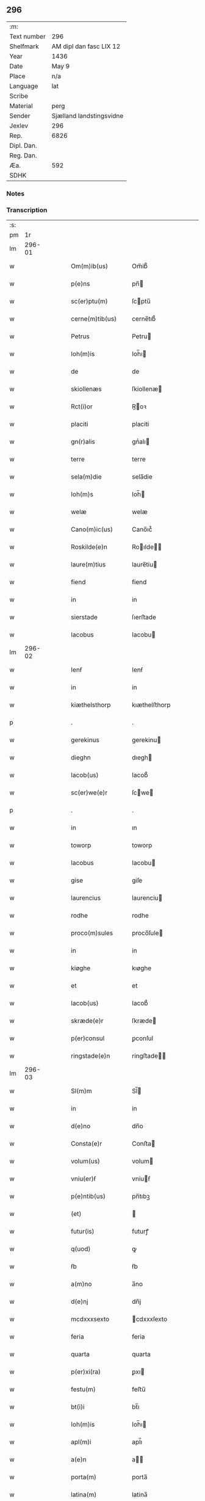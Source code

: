 ** 296
| :m:         |                          |
| Text number | 296                      |
| Shelfmark   | AM dipl dan fasc LIX 12  |
| Year        | 1436                     |
| Date        | May 9                    |
| Place       | n/a                      |
| Language    | lat                      |
| Scribe      |                          |
| Material    | perg                     |
| Sender      | Sjælland landstingsvidne |
| Jexlev      | 296                      |
| Rep.        | 6826                     |
| Dipl. Dan.  |                          |
| Reg. Dan.   |                          |
| Æa.         | 592                      |
| SDHK        |                          |

*** Notes


*** Transcription
| :s: |        |   |   |   |   |                     |              |   |   |   |                                            |     |   |   |   |               |
| pm  |     1r |   |   |   |   |                     |              |   |   |   |                                            |     |   |   |   |               |
| lm  | 296-01 |   |   |   |   |                     |              |   |   |   |                                            |     |   |   |   |               |
| w   |        |   |   |   |   | Om(m)ib(us)         | Om̅ib᷒         |   |   |   |                                            | lat |   |   |   |        296-01 |
| w   |        |   |   |   |   | p(e)ns              | pn̅          |   |   |   |                                            | lat |   |   |   |        296-01 |
| w   |        |   |   |   |   | sc(er)ptu(m)        | ſcptu̅       |   |   |   |                                            | lat |   |   |   |        296-01 |
| w   |        |   |   |   |   | cerne(m)tib(us)     | cerne̅tıb᷒     |   |   |   |                                            | lat |   |   |   |        296-01 |
| w   |        |   |   |   |   | Petrus              | Petru       |   |   |   |                                            | lat |   |   |   |        296-01 |
| w   |        |   |   |   |   | Ioh(m)is            | Ioh̅ı        |   |   |   |                                            | lat |   |   |   |        296-01 |
| w   |        |   |   |   |   | de                  | de           |   |   |   |                                            | lat |   |   |   |        296-01 |
| w   |        |   |   |   |   | skiollenæs          | ſkiollenæ   |   |   |   |                                            | lat |   |   |   |        296-01 |
| w   |        |   |   |   |   | Rct(i)or            | R̅oꝛ         |   |   |   |                                            | lat |   |   |   |        296-01 |
| w   |        |   |   |   |   | placiti             | placiti      |   |   |   |                                            | lat |   |   |   |        296-01 |
| w   |        |   |   |   |   | gn(r)alis           | gnᷣalı       |   |   |   |                                            | lat |   |   |   |        296-01 |
| w   |        |   |   |   |   | terre               | terre        |   |   |   |                                            | lat |   |   |   |        296-01 |
| w   |        |   |   |   |   | sela(m)die          | sela̅die      |   |   |   |                                            | lat |   |   |   |        296-01 |
| w   |        |   |   |   |   | Ioh(m)s             | Ioh̅         |   |   |   |                                            | lat |   |   |   |        296-01 |
| w   |        |   |   |   |   | welæ                | welæ         |   |   |   |                                            | lat |   |   |   |        296-01 |
| w   |        |   |   |   |   | Cano(m)ic(us)       | Cano̅ıc᷒       |   |   |   |                                            | lat |   |   |   |        296-01 |
| w   |        |   |   |   |   | Roskilde(e)n        | Roılde̅     |   |   |   |                                            | lat |   |   |   |        296-01 |
| w   |        |   |   |   |   | laure(m)tius        | laure̅tiu    |   |   |   |                                            | lat |   |   |   |        296-01 |
| w   |        |   |   |   |   | fiend               | fiend        |   |   |   |                                            | lat |   |   |   |        296-01 |
| w   |        |   |   |   |   | in                  | in           |   |   |   |                                            | lat |   |   |   |        296-01 |
| w   |        |   |   |   |   | sierstade           | ſıerﬅade     |   |   |   |                                            | lat |   |   |   |        296-01 |
| w   |        |   |   |   |   | Iacobus             | Iacobu      |   |   |   |                                            | lat |   |   |   |        296-01 |
| lm  | 296-02 |   |   |   |   |                     |              |   |   |   |                                            |     |   |   |   |               |
| w   |        |   |   |   |   | Ienẜ                | Ienẜ         |   |   |   |                                            | lat |   |   |   |        296-02 |
| w   |        |   |   |   |   | in                  | in           |   |   |   |                                            | lat |   |   |   |        296-02 |
| w   |        |   |   |   |   | kiæthelsthorp       | kıæthelﬅhorp |   |   |   |                                            | lat |   |   |   |        296-02 |
| p   |        |   |   |   |   | .                   | .            |   |   |   |                                            | lat |   |   |   |        296-02 |
| w   |        |   |   |   |   | gerekinus           | gerekinu    |   |   |   |                                            | lat |   |   |   |        296-02 |
| w   |        |   |   |   |   | dieghn              | dıegh       |   |   |   |                                            | lat |   |   |   |        296-02 |
| w   |        |   |   |   |   | Iacob(us)           | Iacob᷒        |   |   |   |                                            | lat |   |   |   |        296-02 |
| w   |        |   |   |   |   | sc(er)we(e)r        | ſcwe       |   |   |   |                                            | lat |   |   |   |        296-02 |
| p   |        |   |   |   |   | .                   | .            |   |   |   |                                            | lat |   |   |   |        296-02 |
| w   |        |   |   |   |   | in                  | ın           |   |   |   |                                            | lat |   |   |   |        296-02 |
| w   |        |   |   |   |   | toworp              | toworp       |   |   |   |                                            | lat |   |   |   |        296-02 |
| w   |        |   |   |   |   | Iacobus             | Iacobu      |   |   |   |                                            | lat |   |   |   |        296-02 |
| w   |        |   |   |   |   | gise                | giſe         |   |   |   |                                            | lat |   |   |   |        296-02 |
| w   |        |   |   |   |   | laurencius          | laurenciu   |   |   |   |                                            | lat |   |   |   |        296-02 |
| w   |        |   |   |   |   | rodhe               | rodhe        |   |   |   |                                            | lat |   |   |   |        296-02 |
| w   |        |   |   |   |   | proco(m)sules       | proco̅ſule   |   |   |   |                                            | lat |   |   |   |        296-02 |
| w   |        |   |   |   |   | in                  | in           |   |   |   |                                            | lat |   |   |   |        296-02 |
| w   |        |   |   |   |   | kiøghe              | kıøghe       |   |   |   |                                            | lat |   |   |   |        296-02 |
| w   |        |   |   |   |   | et                  | et           |   |   |   |                                            | lat |   |   |   |        296-02 |
| w   |        |   |   |   |   | Iacob(us)           | Iacob᷒        |   |   |   |                                            | lat |   |   |   |        296-02 |
| w   |        |   |   |   |   | skræde(e)r          | ſkræde      |   |   |   |                                            | lat |   |   |   |        296-02 |
| w   |        |   |   |   |   | p(er)consul         | ꝑconſul      |   |   |   |                                            | lat |   |   |   |        296-02 |
| w   |        |   |   |   |   | ringstade(e)n       | ringﬅade̅    |   |   |   |                                            | lat |   |   |   |        296-02 |
| lm  | 296-03 |   |   |   |   |                     |              |   |   |   |                                            |     |   |   |   |               |
| w   |        |   |   |   |   | Sl(m)m              | Sl̅          |   |   |   |                                            | lat |   |   |   |        296-03 |
| w   |        |   |   |   |   | in                  | in           |   |   |   |                                            | lat |   |   |   |        296-03 |
| w   |        |   |   |   |   | d(e)no              | dn̅o          |   |   |   |                                            | lat |   |   |   |        296-03 |
| w   |        |   |   |   |   | Consta(e)r          | Conﬅa       |   |   |   |                                            | lat |   |   |   |        296-03 |
| w   |        |   |   |   |   | volum(us)           | volum       |   |   |   |                                            | lat |   |   |   |        296-03 |
| w   |        |   |   |   |   | vniu(er)ẜ           | vniuẜ       |   |   |   |                                            | lat |   |   |   |        296-03 |
| w   |        |   |   |   |   | p(e)ntib(us)        | pn̅tıbꝫ       |   |   |   |                                            | lat |   |   |   |        296-03 |
| w   |        |   |   |   |   | (et)                |             |   |   |   |                                            | lat |   |   |   |        296-03 |
| w   |        |   |   |   |   | futur(is)           | futurꝭ       |   |   |   |                                            | lat |   |   |   |        296-03 |
| w   |        |   |   |   |   | q(uod)              | ꝙ            |   |   |   |                                            | lat |   |   |   |        296-03 |
| w   |        |   |   |   |   | ẜb                  | ẜb           |   |   |   |                                            | lat |   |   |   |        296-03 |
| w   |        |   |   |   |   | a(m)no              | a̅no          |   |   |   |                                            | lat |   |   |   |        296-03 |
| w   |        |   |   |   |   | d(e)nj              | dn̅j          |   |   |   |                                            | lat |   |   |   |        296-03 |
| w   |        |   |   |   |   | mcdxxxsexto         | cdxxxſexto  |   |   |   |                                            | lat |   |   |   |        296-03 |
| w   |        |   |   |   |   | feria               | feria        |   |   |   |                                            | lat |   |   |   |        296-03 |
| w   |        |   |   |   |   | quarta              | quarta       |   |   |   |                                            | lat |   |   |   |        296-03 |
| w   |        |   |   |   |   | p(er)xi(ra)         | ꝑxı         |   |   |   |                                            | lat |   |   |   |        296-03 |
| w   |        |   |   |   |   | festu(m)            | feﬅu̅         |   |   |   |                                            | lat |   |   |   |        296-03 |
| w   |        |   |   |   |   | bt(i)i              | bt̅ı          |   |   |   |                                            | lat |   |   |   |        296-03 |
| w   |        |   |   |   |   | Ioh(m)is            | Ioh̅ı        |   |   |   |                                            | lat |   |   |   |        296-03 |
| w   |        |   |   |   |   | apl(m)i             | apl̅ı         |   |   |   |                                            | lat |   |   |   |        296-03 |
| w   |        |   |   |   |   | a(e)n               | a̅           |   |   |   |                                            | lat |   |   |   |        296-03 |
| w   |        |   |   |   |   | porta(m)            | porta̅        |   |   |   |                                            | lat |   |   |   |        296-03 |
| w   |        |   |   |   |   | latina(m)           | latina̅       |   |   |   |                                            | lat |   |   |   |        296-03 |
| lm  | 296-04 |   |   |   |   |                     |              |   |   |   |                                            |     |   |   |   |               |
| w   |        |   |   |   |   | cora(m)             | cora̅         |   |   |   |                                            | lat |   |   |   |        296-04 |
| w   |        |   |   |   |   | nob(m)              | nob̅          |   |   |   |                                            | lat |   |   |   |        296-04 |
| w   |        |   |   |   |   | (et)                |             |   |   |   |                                            | lat |   |   |   |        296-04 |
| w   |        |   |   |   |   | aliis               | alíí        |   |   |   |                                            | lat |   |   |   |        296-04 |
| w   |        |   |   |   |   | q(ra)mpl(m)ib(us)   | qᷓmpl̅ıbꝫ      |   |   |   |                                            | lat |   |   |   |        296-04 |
| w   |        |   |   |   |   | fidedignis          | fıdedígnı   |   |   |   |                                            | lat |   |   |   |        296-04 |
| w   |        |   |   |   |   | spal(m)r            | ſpal̅r        |   |   |   |                                            | lat |   |   |   |        296-04 |
| w   |        |   |   |   |   | p(er)p              | ꝑp           |   |   |   |                                            | lat |   |   |   |        296-04 |
| w   |        |   |   |   |   | hoc                 | hoc          |   |   |   |                                            | lat |   |   |   |        296-04 |
| w   |        |   |   |   |   | co(m)stitut(us)     | co̅ﬅitut     |   |   |   |                                            | lat |   |   |   |        296-04 |
| w   |        |   |   |   |   | discret(us)         | dıſcret᷒      |   |   |   |                                            | lat |   |   |   |        296-04 |
| w   |        |   |   |   |   | vir                 | vır          |   |   |   |                                            | lat |   |   |   |        296-04 |
| w   |        |   |   |   |   | Petr(us)            | Petr᷒         |   |   |   |                                            | lat |   |   |   |        296-04 |
| w   |        |   |   |   |   | nicolai             | nicolai      |   |   |   |                                            | lat |   |   |   |        296-04 |
| w   |        |   |   |   |   | p(ro)uisor          | ꝓuiſoꝛ       |   |   |   |                                            | lat |   |   |   |        296-04 |
| w   |        |   |   |   |   | monasterij          | monaﬅerij    |   |   |   |                                            | lat |   |   |   |        296-04 |
| w   |        |   |   |   |   | sc(i)e              | ſc̅e          |   |   |   |                                            | lat |   |   |   |        296-04 |
| w   |        |   |   |   |   | clare               | clare        |   |   |   |                                            | lat |   |   |   |        296-04 |
| w   |        |   |   |   |   | Rosꝃ                | Roſꝃ         |   |   |   |                                            | lat |   |   |   |        296-04 |
| w   |        |   |   |   |   | in                  | in           |   |   |   |                                            | lat |   |   |   |        296-04 |
| w   |        |   |   |   |   | placito             | placıto      |   |   |   |                                            | lat |   |   |   |        296-04 |
| w   |        |   |   |   |   | gn(r)ali            | gnᷣali        |   |   |   |                                            | lat |   |   |   |        296-04 |
| w   |        |   |   |   |   | ter(e)r             | ter         |   |   |   |                                            | lat |   |   |   |        296-04 |
| lm  | 296-05 |   |   |   |   |                     |              |   |   |   |                                            |     |   |   |   |               |
| w   |        |   |   |   |   | selandie            | ſelandíe     |   |   |   |                                            | lat |   |   |   |        296-05 |
| w   |        |   |   |   |   | Ringstad(e)         | Ríngﬅa      |   |   |   |                                            | lat |   |   |   |        296-05 |
| p   |        |   |   |   |   | /                   | /            |   |   |   |                                            | lat |   |   |   |        296-05 |
| w   |        |   |   |   |   | quasd(e)            | quaſ        |   |   |   |                                            | lat |   |   |   |        296-05 |
| w   |        |   |   |   |   | apertus             | apertu      |   |   |   |                                            | lat |   |   |   |        296-05 |
| w   |        |   |   |   |   | lr(m)as             | lr̅a         |   |   |   |                                            | lat |   |   |   |        296-05 |
| w   |        |   |   |   |   | cu(m)               | cu̅           |   |   |   |                                            | lat |   |   |   |        296-05 |
| w   |        |   |   |   |   | saluis              | ſaluí       |   |   |   |                                            | lat |   |   |   |        296-05 |
| w   |        |   |   |   |   | sigill(m)           | ſıgıll̅       |   |   |   |                                            | lat |   |   |   |        296-05 |
| w   |        |   |   |   |   | no(m)               | no̅           |   |   |   |                                            | lat |   |   |   |        296-05 |
| w   |        |   |   |   |   | rasas               | raſa        |   |   |   |                                            | lat |   |   |   |        296-05 |
| w   |        |   |   |   |   | no(m)               | no̅           |   |   |   |                                            | lat |   |   |   |        296-05 |
| w   |        |   |   |   |   | abolitas            | abolıta     |   |   |   |                                            | lat |   |   |   |        296-05 |
| w   |        |   |   |   |   | n(c)                | nͨ            |   |   |   |                                            | lat |   |   |   |        296-05 |
| w   |        |   |   |   |   | i(n)                | ı̅            |   |   |   |                                            | lat |   |   |   |        296-05 |
| w   |        |   |   |   |   | aliq(ra)            | alıq        |   |   |   |                                            | lat |   |   |   |        296-05 |
| w   |        |   |   |   |   | sui                 | ſui          |   |   |   |                                            | lat |   |   |   |        296-05 |
| w   |        |   |   |   |   | p(er)te             | ꝑte          |   |   |   |                                            | lat |   |   |   |        296-05 |
| w   |        |   |   |   |   | viciatas            | viciata     |   |   |   |                                            | lat |   |   |   |        296-05 |
| p   |        |   |   |   |   | /                   | /            |   |   |   |                                            | lat |   |   |   |        296-05 |
| w   |        |   |   |   |   | s(et)               | ſꝫ           |   |   |   |                                            | lat |   |   |   |        296-05 |
| w   |        |   |   |   |   | omni                | omni         |   |   |   |                                            | lat |   |   |   |        296-05 |
| w   |        |   |   |   |   | suspic(i)oe         | ſuſpic̅oe     |   |   |   |                                            | lat |   |   |   |        296-05 |
| w   |        |   |   |   |   | care(m)tes          | care̅te      |   |   |   |                                            | lat |   |   |   |        296-05 |
| w   |        |   |   |   |   | jn                  | ȷn           |   |   |   |                                            | lat |   |   |   |        296-05 |
| w   |        |   |   |   |   | mediu(m)            | mediu̅        |   |   |   |                                            | lat |   |   |   |        296-05 |
| lm  | 296-06 |   |   |   |   |                     |              |   |   |   |                                            |     |   |   |   |               |
| w   |        |   |   |   |   | p(ro)dux(t)         | ꝓduxͭ         |   |   |   |                                            | lat |   |   |   |        296-06 |
| w   |        |   |   |   |   | (et)                |             |   |   |   |                                            | lat |   |   |   |        296-06 |
| w   |        |   |   |   |   | t(ra)nsumi          | tnſumí      |   |   |   |                                            | lat |   |   |   |        296-06 |
| w   |        |   |   |   |   | peciit              | peciit       |   |   |   |                                            | lat |   |   |   |        296-06 |
| w   |        |   |   |   |   | quas                | qua         |   |   |   |                                            | lat |   |   |   |        296-06 |
| w   |        |   |   |   |   | e                  | e           |   |   |   |                                            | lat |   |   |   |        296-06 |
| w   |        |   |   |   |   | pub(c)(e)           | pubͨͤ          |   |   |   |                                            | lat |   |   |   |        296-06 |
| w   |        |   |   |   |   | legi                | legi         |   |   |   |                                            | lat |   |   |   |        296-06 |
| w   |        |   |   |   |   | fecit               | fecit        |   |   |   |                                            | lat |   |   |   |        296-06 |
| w   |        |   |   |   |   | Quar(m)             | Quarͫ         |   |   |   |                                            | lat |   |   |   |        296-06 |
| w   |        |   |   |   |   | lr(m)ar(um)         | lr̅aꝝ         |   |   |   |                                            | lat |   |   |   |        296-06 |
| w   |        |   |   |   |   | tenor               | tenoꝛ        |   |   |   |                                            | lat |   |   |   |        296-06 |
| w   |        |   |   |   |   | sequit(r)           | sequitᷣ       |   |   |   |                                            | lat |   |   |   |        296-06 |
| w   |        |   |   |   |   | de                  | de           |   |   |   |                                            | lat |   |   |   |        296-06 |
| w   |        |   |   |   |   | v(er)bo             | v͛bo          |   |   |   |                                            | lat |   |   |   |        296-06 |
| w   |        |   |   |   |   | ad                  | ad           |   |   |   |                                            | lat |   |   |   |        296-06 |
| w   |        |   |   |   |   | v(er)bu(m)          | vbu̅         |   |   |   |                                            | lat |   |   |   |        296-06 |
| w   |        |   |   |   |   | (et)                | ⁊            |   |   |   |                                            | lat |   |   |   |        296-06 |
| w   |        |   |   |   |   | e(m)                | e̅            |   |   |   |                                            | lat |   |   |   |        296-06 |
| w   |        |   |   |   |   | tal(m)              | tal̅          |   |   |   |                                            | lat |   |   |   |        296-06 |
| w   |        |   |   |   |   | Om(m)ib(us)         | Om̅ibꝫ        |   |   |   |                                            | lat |   |   |   |        296-06 |
| w   |        |   |   |   |   | p(e)ns              | pn̅          |   |   |   |                                            | lat |   |   |   |        296-06 |
| w   |        |   |   |   |   | sc(er)pt(m)         | ſcptͫ        |   |   |   |                                            | lat |   |   |   |        296-06 |
| w   |        |   |   |   |   | cerne(m)tib(us)     | cerne̅tibꝫ    |   |   |   |                                            | lat |   |   |   |        296-06 |
| w   |        |   |   |   |   | Andreas             | Andrea      |   |   |   |                                            | lat |   |   |   |        296-06 |
| w   |        |   |   |   |   | pet(er)ẜ            | petẜ        |   |   |   |                                            | lat |   |   |   |        296-06 |
| lm  | 296-07 |   |   |   |   |                     |              |   |   |   |                                            |     |   |   |   |               |
| w   |        |   |   |   |   | de                  | de           |   |   |   |                                            | lat |   |   |   |        296-07 |
| w   |        |   |   |   |   | swanæholm           | ſwanæhol    |   |   |   |                                            | lat |   |   |   |        296-07 |
| w   |        |   |   |   |   | (et)                | ⁊            |   |   |   |                                            | lat |   |   |   |        296-07 |
| w   |        |   |   |   |   | Elizab(us)          | Elizabꝫ      |   |   |   |                                            | lat |   |   |   |        296-07 |
| w   |        |   |   |   |   | filia               | fılıa        |   |   |   |                                            | lat |   |   |   |        296-07 |
| w   |        |   |   |   |   | nicholai            | nícholaí     |   |   |   |                                            | lat |   |   |   |        296-07 |
| w   |        |   |   |   |   | knutẜ               | knutẜ        |   |   |   |                                            | lat |   |   |   |        296-07 |
| w   |        |   |   |   |   | (con)sors           | ꝯſor        |   |   |   |                                            | lat |   |   |   |        296-07 |
| w   |        |   |   |   |   | dc(i)i              | dc̅i          |   |   |   |                                            | lat |   |   |   |        296-07 |
| w   |        |   |   |   |   | andree              | andree       |   |   |   |                                            | lat |   |   |   |        296-07 |
| w   |        |   |   |   |   | pet(er)ẜ            | petẜ        |   |   |   |                                            | lat |   |   |   |        296-07 |
| w   |        |   |   |   |   | Sl(m)m(m)           | Sl̅̅          |   |   |   |                                            | lat |   |   |   |        296-07 |
| w   |        |   |   |   |   | in                  | ın           |   |   |   |                                            | lat |   |   |   |        296-07 |
| w   |        |   |   |   |   | d(e)no              | dn̅o          |   |   |   |                                            | lat |   |   |   |        296-07 |
| w   |        |   |   |   |   | sempiterna(m)       | ſempıterna̅   |   |   |   |                                            | lat |   |   |   |        296-07 |
| w   |        |   |   |   |   | Noueri(n)t          | Noueri̅t      |   |   |   |                                            | lat |   |   |   |        296-07 |
| w   |        |   |   |   |   | vniu(er)si          | vniuſí      |   |   |   |                                            | lat |   |   |   |        296-07 |
| w   |        |   |   |   |   | nos                 | no          |   |   |   |                                            | lat |   |   |   |        296-07 |
| w   |        |   |   |   |   | (et)                | ⁊            |   |   |   |                                            | lat |   |   |   |        296-07 |
| w   |        |   |   |   |   | heredes             | herede      |   |   |   |                                            | lat |   |   |   |        296-07 |
| w   |        |   |   |   |   | n(ost)ros           | nr̅o         |   |   |   |                                            | lat |   |   |   |        296-07 |
| w   |        |   |   |   |   | recognosce(e)r      | recognoſce  |   |   |   |                                            | lat |   |   |   |        296-07 |
| lm  | 296-08 |   |   |   |   |                     |              |   |   |   |                                            |     |   |   |   |               |
| w   |        |   |   |   |   | q(uod)              | ꝙ            |   |   |   |                                            | lat |   |   |   |        296-08 |
| w   |        |   |   |   |   | d(e)na              | dn̅a          |   |   |   |                                            | lat |   |   |   |        296-08 |
| w   |        |   |   |   |   | Elena               | Elena        |   |   |   |                                            | lat |   |   |   |        296-08 |
| w   |        |   |   |   |   | nielsdot(er)        | nielſdot    |   |   |   |                                            | lat |   |   |   |        296-08 |
| w   |        |   |   |   |   | relicta             | relıa       |   |   |   |                                            | lat |   |   |   |        296-08 |
| w   |        |   |   |   |   | d(e)nj              | dn̅j          |   |   |   |                                            | lat |   |   |   |        296-08 |
| w   |        |   |   |   |   | b(e)ndc(i)i         | bn̅dc̅ı        |   |   |   |                                            | lat |   |   |   |        296-08 |
| w   |        |   |   |   |   | byug                | byug         |   |   |   |                                            | lat |   |   |   |        296-08 |
| w   |        |   |   |   |   | milit(is)           | militꝭ       |   |   |   |                                            | lat |   |   |   |        296-08 |
| w   |        |   |   |   |   | se                  | ſe           |   |   |   |                                            | lat |   |   |   |        296-08 |
| w   |        |   |   |   |   | claustro            | clauﬅro      |   |   |   |                                            | lat |   |   |   |        296-08 |
| w   |        |   |   |   |   | sc(i)e              | ſc̅e          |   |   |   |                                            | lat |   |   |   |        296-08 |
| w   |        |   |   |   |   | clare               | clare        |   |   |   |                                            | lat |   |   |   |        296-08 |
| w   |        |   |   |   |   | Rosꝃ                | Roſꝃ         |   |   |   |                                            | lat |   |   |   |        296-08 |
| w   |        |   |   |   |   | cu(m)               | cu̅           |   |   |   |                                            | lat |   |   |   |        296-08 |
| w   |        |   |   |   |   | om(m)i              | om̅i          |   |   |   |                                            | lat |   |   |   |        296-08 |
| w   |        |   |   |   |   | iu(e)r              | iu          |   |   |   |                                            | lat |   |   |   |        296-08 |
| w   |        |   |   |   |   | q(uod)              | ꝙ            |   |   |   |                                            | lat |   |   |   |        296-08 |
| w   |        |   |   |   |   | nos                 | no          |   |   |   |                                            | lat |   |   |   |        296-08 |
| w   |        |   |   |   |   | (et)                |             |   |   |   |                                            | lat |   |   |   |        296-08 |
| w   |        |   |   |   |   | heredes             | herede      |   |   |   |                                            | lat |   |   |   |        296-08 |
| w   |        |   |   |   |   | nr(m)j              | nr̅ȷ          |   |   |   |                                            | lat |   |   |   |        296-08 |
| w   |        |   |   |   |   | habem(us)           | habem       |   |   |   |                                            | lat |   |   |   |        296-08 |
| w   |        |   |   |   |   | (et)                | ⁊            |   |   |   |                                            | lat |   |   |   |        296-08 |
| w   |        |   |   |   |   | inposter(um)        | inpoﬅeꝝ      |   |   |   |                                            | lat |   |   |   |        296-08 |
| w   |        |   |   |   |   | he(m)re             | he̅re         |   |   |   |                                            | lat |   |   |   |        296-08 |
| lm  | 296-09 |   |   |   |   |                     |              |   |   |   |                                            |     |   |   |   |               |
| w   |        |   |   |   |   | possim(us)          | poím       |   |   |   |                                            | lat |   |   |   |        296-09 |
| w   |        |   |   |   |   | in                  | in           |   |   |   |                                            | lat |   |   |   |        296-09 |
| w   |        |   |   |   |   | bonis               | boni        |   |   |   |                                            | lat |   |   |   |        296-09 |
| w   |        |   |   |   |   | inf(ra)sc(er)pt(is) | infſcptꝭ   |   |   |   |                                            | lat |   |   |   |        296-09 |
| w   |        |   |   |   |   | ut                  | ut           |   |   |   |                                            | lat |   |   |   |        296-09 |
| w   |        |   |   |   |   | sequit(r)           | ſequıtᷣ       |   |   |   |                                            | lat |   |   |   |        296-09 |
| w   |        |   |   |   |   | ex                  | ex           |   |   |   |                                            | lat |   |   |   |        296-09 |
| w   |        |   |   |   |   | consilio            | conſılıo     |   |   |   |                                            | lat |   |   |   |        296-09 |
| w   |        |   |   |   |   | p(er)entu(m)        | ꝑentu̅        |   |   |   |                                            | lat |   |   |   |        296-09 |
| w   |        |   |   |   |   | (et)                |             |   |   |   |                                            | lat |   |   |   |        296-09 |
| w   |        |   |   |   |   | amicor(um)          | amicoꝝ       |   |   |   |                                            | lat |   |   |   |        296-09 |
| w   |        |   |   |   |   | suor(um)            | ſuoꝝ         |   |   |   |                                            | lat |   |   |   |        296-09 |
| w   |        |   |   |   |   | (et)                |             |   |   |   |                                            | lat |   |   |   |        296-09 |
| w   |        |   |   |   |   | spa(m)lit(er)       | ſpa̅lıt      |   |   |   |                                            | lat |   |   |   |        296-09 |
| w   |        |   |   |   |   | nr(m)m              | nr̅          |   |   |   |                                            | lat |   |   |   |        296-09 |
| w   |        |   |   |   |   | co(m)me(m)dau(t)    | co̅me̅dauͭ      |   |   |   |                                            | lat |   |   |   |        296-09 |
| w   |        |   |   |   |   | P(er)(o)            | Pͦ           |   |   |   |                                            | lat |   |   |   |        296-09 |
| w   |        |   |   |   |   | q(uod)              | ꝙ            |   |   |   |                                            | lat |   |   |   |        296-09 |
| w   |        |   |   |   |   | ip(m)a              | ıp̅a          |   |   |   |                                            | lat |   |   |   |        296-09 |
| w   |        |   |   |   |   | d(e)na              | dn̅a          |   |   |   |                                            | lat |   |   |   |        296-09 |
| w   |        |   |   |   |   | Elena               | Elena        |   |   |   |                                            | lat |   |   |   |        296-09 |
| w   |        |   |   |   |   | Claust(o)           | Clauﬅͦ        |   |   |   |                                            | lat |   |   |   |        296-09 |
| w   |        |   |   |   |   | sc(i)e              | ſc̅e          |   |   |   |                                            | lat |   |   |   |        296-09 |
| w   |        |   |   |   |   | clare               | clare        |   |   |   |                                            | lat |   |   |   |        296-09 |
| w   |        |   |   |   |   | Rosꝃ                | Roſꝃ         |   |   |   |                                            | lat |   |   |   |        296-09 |
| lm  | 296-10 |   |   |   |   |                     |              |   |   |   |                                            |     |   |   |   |               |
| w   |        |   |   |   |   | om(m)ia             | om̅ıa         |   |   |   |                                            | lat |   |   |   |        296-10 |
| w   |        |   |   |   |   | bo(ra)              | bo          |   |   |   |                                            | lat |   |   |   |        296-10 |
| w   |        |   |   |   |   | q(m)                | q̅            |   |   |   |                                            | lat |   |   |   |        296-10 |
| w   |        |   |   |   |   | d(omi)n(u)s         | dn̅          |   |   |   |                                            | lat |   |   |   |        296-10 |
| w   |        |   |   |   |   | b(e)ndc(i)s         | bn̅dc̅        |   |   |   |                                            | lat |   |   |   |        296-10 |
| w   |        |   |   |   |   | byug                | byug         |   |   |   |                                            | lat |   |   |   |        296-10 |
| w   |        |   |   |   |   | cu(m)               | cu̅           |   |   |   |                                            | lat |   |   |   |        296-10 |
| w   |        |   |   |   |   | ip(m)a              | ıp̅a          |   |   |   |                                            | lat |   |   |   |        296-10 |
| w   |        |   |   |   |   | d(e)na              | dn̅a          |   |   |   |                                            | lat |   |   |   |        296-10 |
| w   |        |   |   |   |   | Elena               | Elena        |   |   |   |                                            | lat |   |   |   |        296-10 |
| w   |        |   |   |   |   | post                | poﬅ          |   |   |   |                                            | lat |   |   |   |        296-10 |
| w   |        |   |   |   |   | morte(m)            | morte̅        |   |   |   |                                            | lat |   |   |   |        296-10 |
| w   |        |   |   |   |   | pr(m)(is)           | pr̅ꝭ          |   |   |   |                                            | lat |   |   |   |        296-10 |
| w   |        |   |   |   |   | sui                 | ſui          |   |   |   |                                            | lat |   |   |   |        296-10 |
| w   |        |   |   |   |   | Nicholai            | Nıcholai     |   |   |   |                                            | lat |   |   |   |        296-10 |
| w   |        |   |   |   |   | erikẜ               | erikẜ        |   |   |   |                                            | lat |   |   |   |        296-10 |
| w   |        |   |   |   |   | (et)                | ⁊            |   |   |   |                                            | lat |   |   |   |        296-10 |
| w   |        |   |   |   |   | fr(m)(is)           | fr̅ꝭ          |   |   |   |                                            | lat |   |   |   |        296-10 |
| w   |        |   |   |   |   | sui                 | ſui          |   |   |   |                                            | lat |   |   |   |        296-10 |
| w   |        |   |   |   |   | Erici               | Erici        |   |   |   |                                            | lat |   |   |   |        296-10 |
| w   |        |   |   |   |   | nicliẜ              | niclıẜ       |   |   |   |                                            | lat |   |   |   |        296-10 |
| w   |        |   |   |   |   | pie                 | pie          |   |   |   |                                            | lat |   |   |   |        296-10 |
| w   |        |   |   |   |   | me(m)orie           | me̅orie       |   |   |   |                                            | lat |   |   |   |        296-10 |
| w   |        |   |   |   |   | habuit              | habuit       |   |   |   |                                            | lat |   |   |   |        296-10 |
| w   |        |   |   |   |   | (et)                |             |   |   |   |                                            | lat |   |   |   |        296-10 |
| w   |        |   |   |   |   | he(er)ditau(t)      | heditauͭ     |   |   |   |                                            | lat |   |   |   |        296-10 |
| w   |        |   |   |   |   | i(n)                | ı̅            |   |   |   |                                            | lat |   |   |   |        296-10 |
| w   |        |   |   |   |   | strøby              | ﬅrøby        |   |   |   |                                            | lat |   |   |   |        296-10 |
| lm  | 296-11 |   |   |   |   |                     |              |   |   |   |                                            |     |   |   |   |               |
| w   |        |   |   |   |   | i(n)                | ı̅            |   |   |   |                                            | lat |   |   |   |        296-11 |
| w   |        |   |   |   |   | stene(m)shr(um)     | ﬅene̅ſhꝝ      |   |   |   |                                            | lat |   |   |   |        296-11 |
| w   |        |   |   |   |   | sita                | ſita         |   |   |   |                                            | lat |   |   |   |        296-11 |
| w   |        |   |   |   |   | cu(m)               | cu̅           |   |   |   |                                            | lat |   |   |   |        296-11 |
| w   |        |   |   |   |   | om(m)ib(us)         | om̅ıbꝫ        |   |   |   |                                            | lat |   |   |   |        296-11 |
| w   |        |   |   |   |   | suis                | ſui         |   |   |   |                                            | lat |   |   |   |        296-11 |
| w   |        |   |   |   |   | p(er)tine(m)ciis    | ꝑtıne̅cii    |   |   |   |                                            | lat |   |   |   |        296-11 |
| p   |        |   |   |   |   | .                   | .            |   |   |   |                                            | lat |   |   |   |        296-11 |
| w   |        |   |   |   |   | nll(m)is            | nll̅ı        |   |   |   |                                            | lat |   |   |   |        296-11 |
| w   |        |   |   |   |   | except(is)          | exceptꝭ      |   |   |   |                                            | lat |   |   |   |        296-11 |
| p   |        |   |   |   |   | .                   | .            |   |   |   |                                            | lat |   |   |   |        296-11 |
| w   |        |   |   |   |   | dat                 | dat          |   |   |   |                                            | lat |   |   |   |        296-11 |
| w   |        |   |   |   |   | (et)                |             |   |   |   |                                            | lat |   |   |   |        296-11 |
| w   |        |   |   |   |   | scotat              | ſcotat       |   |   |   |                                            | lat |   |   |   |        296-11 |
| w   |        |   |   |   |   | i(n)                | ı̅            |   |   |   |                                            | lat |   |   |   |        296-11 |
| w   |        |   |   |   |   | p(er)petuu(m)       | ꝑpetuu̅       |   |   |   |                                            | lat |   |   |   |        296-11 |
| w   |        |   |   |   |   | posside(m)da        | poıde̅da     |   |   |   |                                            | lat |   |   |   |        296-11 |
| w   |        |   |   |   |   | Ita                 | Ita          |   |   |   |                                            | lat |   |   |   |        296-11 |
| w   |        |   |   |   |   | q(uod)              | ꝙ            |   |   |   |                                            | lat |   |   |   |        296-11 |
| w   |        |   |   |   |   | ip(m)a              | ıp̅a          |   |   |   |                                            | lat |   |   |   |        296-11 |
| w   |        |   |   |   |   | d(e)na              | dn̅a          |   |   |   |                                            | lat |   |   |   |        296-11 |
| w   |        |   |   |   |   | Elena               | Elena        |   |   |   |                                            | lat |   |   |   |        296-11 |
| w   |        |   |   |   |   | (et)                |             |   |   |   |                                            | lat |   |   |   |        296-11 |
| w   |        |   |   |   |   | claustr(m)          | clauﬅrͫ       |   |   |   |                                            | lat |   |   |   |        296-11 |
| w   |        |   |   |   |   | p(m)dc(i)m          | p̅dc̅         |   |   |   |                                            | lat |   |   |   |        296-11 |
| w   |        |   |   |   |   | ip(m)is             | ıp̅ı         |   |   |   |                                            | lat |   |   |   |        296-11 |
| w   |        |   |   |   |   | bois                | boi         |   |   |   |                                            | lat |   |   |   |        296-11 |
| w   |        |   |   |   |   | ta(m)               | ta̅           |   |   |   |                                            | lat |   |   |   |        296-11 |
| w   |        |   |   |   |   | i(n)                | ı̅            |   |   |   |                                            | lat |   |   |   |        296-11 |
| w   |        |   |   |   |   | i(n)                | ı̅            |   |   |   |                                            | lat |   |   |   |        296-11 |
| w   |        |   |   |   |   | vita                | vıta         |   |   |   |                                            | lat |   |   |   |        296-11 |
| lm  | 296-12 |   |   |   |   |                     |              |   |   |   |                                            |     |   |   |   |               |
| w   |        |   |   |   |   | ip(m)ius            | ıp̅ıu        |   |   |   |                                            | lat |   |   |   |        296-12 |
| w   |        |   |   |   |   | d(e)ne              | dn̅e          |   |   |   |                                            | lat |   |   |   |        296-12 |
| w   |        |   |   |   |   | Elene               | Elene        |   |   |   |                                            | lat |   |   |   |        296-12 |
| w   |        |   |   |   |   | q(uod)(ra)          | ꝙ           |   |   |   |                                            | lat |   |   |   |        296-12 |
| w   |        |   |   |   |   | post                | poﬅ          |   |   |   |                                            | lat |   |   |   |        296-12 |
| w   |        |   |   |   |   | morte(m)            | morte̅        |   |   |   |                                            | lat |   |   |   |        296-12 |
| w   |        |   |   |   |   | ip(m)ius            | ip̅iu        |   |   |   |                                            | lat |   |   |   |        296-12 |
| w   |        |   |   |   |   | libe(e)r            | lıbe        |   |   |   |                                            | lat |   |   |   |        296-12 |
| w   |        |   |   |   |   | vta(m)t(r)          | vta̅tᷣ         |   |   |   |                                            | lat |   |   |   |        296-12 |
| w   |        |   |   |   |   | (et)                |             |   |   |   |                                            | lat |   |   |   |        296-12 |
| w   |        |   |   |   |   | ad                  | ad           |   |   |   |                                            | lat |   |   |   |        296-12 |
| w   |        |   |   |   |   | vsu(m)              | vſu̅          |   |   |   |                                            | lat |   |   |   |        296-12 |
| w   |        |   |   |   |   | suu(m)              | ſuu̅          |   |   |   |                                            | lat |   |   |   |        296-12 |
| w   |        |   |   |   |   | ordinabu(m)t        | oꝛdínabu̅t    |   |   |   |                                            | lat |   |   |   |        296-12 |
| w   |        |   |   |   |   | absq(ue)            | abſqꝫ        |   |   |   |                                            | lat |   |   |   |        296-12 |
| w   |        |   |   |   |   | reclamac(i)oe       | reclamac̅oe   |   |   |   |                                            | lat |   |   |   |        296-12 |
| w   |        |   |   |   |   | n(ost)ror(um)       | nr̅oꝝ         |   |   |   |                                            | lat |   |   |   |        296-12 |
| w   |        |   |   |   |   | heredu(m)           | heredu̅       |   |   |   |                                            | lat |   |   |   |        296-12 |
| w   |        |   |   |   |   | aliquor(um)         | alıquoꝝ      |   |   |   |                                            | lat |   |   |   |        296-12 |
| w   |        |   |   |   |   | I                  | I           |   |   |   |                                            | lat |   |   |   |        296-12 |
| p   |        |   |   |   |   | .                   | .            |   |   |   |                                            | lat |   |   |   |        296-12 |
| w   |        |   |   |   |   | ip(m)a              | ıp̅a          |   |   |   |                                            | lat |   |   |   |        296-12 |
| w   |        |   |   |   |   | d(e)na              | dn̅a          |   |   |   |                                            | lat |   |   |   |        296-12 |
| w   |        |   |   |   |   | Elena               | Elena        |   |   |   |                                            | lat |   |   |   |        296-12 |
| w   |        |   |   |   |   | p(m)dc(i)a          | p̅dc̅a         |   |   |   |                                            | lat |   |   |   |        296-12 |
| p   |        |   |   |   |   | .                   | .            |   |   |   |                                            | lat |   |   |   |        296-12 |
| w   |        |   |   |   |   | .                   | .            |   |   |   |                                            | lat |   |   |   |        296-12 |
| p   |        |   |   |   |   | .                   | .            |   |   |   |                                            | lat |   |   |   |        296-12 |
| lm  | 296-13 |   |   |   |   |                     |              |   |   |   |                                            |     |   |   |   |               |
| w   |        |   |   |   |   | bona                | bona         |   |   |   |                                            | lat |   |   |   |        296-13 |
| w   |        |   |   |   |   | i(n)                | ı̅            |   |   |   |                                            | lat |   |   |   |        296-13 |
| w   |        |   |   |   |   | bawelsæ             | bawelſæ      |   |   |   |                                            | lat |   |   |   |        296-13 |
| p   |        |   |   |   |   | .                   | .            |   |   |   |                                            | lat |   |   |   |        296-13 |
| w   |        |   |   |   |   | bo(ra)              | bo          |   |   |   |                                            | lat |   |   |   |        296-13 |
| p   |        |   |   |   |   | .                   | .            |   |   |   |                                            | lat |   |   |   |        296-13 |
| w   |        |   |   |   |   | i(n)                | ı̅            |   |   |   |                                            | lat |   |   |   |        296-13 |
| w   |        |   |   |   |   | stixnes             | ﬅıxne       |   |   |   |                                            | lat |   |   |   |        296-13 |
| p   |        |   |   |   |   | .                   | .            |   |   |   |                                            | lat |   |   |   |        296-13 |
| w   |        |   |   |   |   | vna(m)              | vna̅          |   |   |   |                                            | lat |   |   |   |        296-13 |
| w   |        |   |   |   |   | curia(m)            | curıa̅        |   |   |   |                                            | lat |   |   |   |        296-13 |
| w   |        |   |   |   |   | i(n)                | ı̅            |   |   |   |                                            | lat |   |   |   |        296-13 |
| w   |        |   |   |   |   | hyllinge            | hyllinge     |   |   |   |                                            | lat |   |   |   |        296-13 |
| w   |        |   |   |   |   | vna(m)              | vna̅          |   |   |   |                                            | lat |   |   |   |        296-13 |
| w   |        |   |   |   |   | curia(m)            | curıa̅        |   |   |   |                                            | lat |   |   |   |        296-13 |
| w   |        |   |   |   |   | i(n)                | ı̅            |   |   |   |                                            | lat |   |   |   |        296-13 |
| w   |        |   |   |   |   | reghorp             | reghorp      |   |   |   |                                            | lat |   |   |   |        296-13 |
| w   |        |   |   |   |   | vna(m)              | vna̅          |   |   |   |                                            | lat |   |   |   |        296-13 |
| w   |        |   |   |   |   | curia(m)            | curıa̅        |   |   |   |                                            | lat |   |   |   |        296-13 |
| w   |        |   |   |   |   | i(n)                | ı̅            |   |   |   |                                            | lat |   |   |   |        296-13 |
| w   |        |   |   |   |   | helløge             | helløge      |   |   |   |                                            | lat |   |   |   |        296-13 |
| w   |        |   |   |   |   | maglæ               | maglæ        |   |   |   |                                            | lat |   |   |   |        296-13 |
| w   |        |   |   |   |   | ad                  | ad           |   |   |   |                                            | lat |   |   |   |        296-13 |
| w   |        |   |   |   |   | dies                | die         |   |   |   |                                            | lat |   |   |   |        296-13 |
| w   |        |   |   |   |   | suos                | ſuo         |   |   |   |                                            | lat |   |   |   |        296-13 |
| w   |        |   |   |   |   | cu(m)               | cu̅           |   |   |   |                                            | lat |   |   |   |        296-13 |
| w   |        |   |   |   |   | om(m)ib(us)         | om̅ibꝫ        |   |   |   |                                            | lat |   |   |   |        296-13 |
| w   |        |   |   |   |   | obue(m)c(i)oib(us)  | obue̅c̅oibꝫ    |   |   |   |                                            | lat |   |   |   |        296-13 |
| w   |        |   |   |   |   | (et)                | ⁊            |   |   |   |                                            | lat |   |   |   |        296-13 |
| w   |        |   |   |   |   | reddi-¦tib(us)      | reddi-¦tibꝫ  |   |   |   |                                            | lat |   |   |   | 296-13—296-14 |
| w   |        |   |   |   |   | (et)                |             |   |   |   |                                            | lat |   |   |   |        296-14 |
| w   |        |   |   |   |   | eor(um)             | eoꝝ          |   |   |   |                                            | lat |   |   |   |        296-14 |
| w   |        |   |   |   |   | bonor(um)           | bonoꝝ        |   |   |   |                                            | lat |   |   |   |        296-14 |
| w   |        |   |   |   |   | p(er)tine(m)ciis    | ꝑtine̅cii    |   |   |   |                                            | lat |   |   |   |        296-14 |
| w   |        |   |   |   |   | ad                  | ad           |   |   |   |                                            | lat |   |   |   |        296-14 |
| w   |        |   |   |   |   | vsu(m)              | vſu̅          |   |   |   |                                            | lat |   |   |   |        296-14 |
| w   |        |   |   |   |   | suu(m)              | ſuu̅          |   |   |   |                                            | lat |   |   |   |        296-14 |
| w   |        |   |   |   |   | (et)                |             |   |   |   |                                            | lat |   |   |   |        296-14 |
| w   |        |   |   |   |   | claust(er)          | clauﬅ       |   |   |   |                                            | lat |   |   |   |        296-14 |
| w   |        |   |   |   |   | p(m)dc(i)j          | p̅dc̅ȷ         |   |   |   |                                            | lat |   |   |   |        296-14 |
| w   |        |   |   |   |   | sc(i)e              | ſc̅e          |   |   |   |                                            | lat |   |   |   |        296-14 |
| w   |        |   |   |   |   | cla(e)r             | cla         |   |   |   |                                            | lat |   |   |   |        296-14 |
| w   |        |   |   |   |   | quiete              | quiete       |   |   |   |                                            | lat |   |   |   |        296-14 |
| w   |        |   |   |   |   | he(m)at             | he̅at         |   |   |   |                                            | lat |   |   |   |        296-14 |
| w   |        |   |   |   |   | (et)                | ⁊            |   |   |   |                                            | lat |   |   |   |        296-14 |
| w   |        |   |   |   |   | libe(e)r            | lıbe        |   |   |   |                                            | lat |   |   |   |        296-14 |
| w   |        |   |   |   |   | ordinau(t)          | ordinauͭ      |   |   |   |                                            | lat |   |   |   |        296-14 |
| w   |        |   |   |   |   | Et                  | Et           |   |   |   |                                            | lat |   |   |   |        296-14 |
| w   |        |   |   |   |   | q(e)n               | q̅           |   |   |   |                                            | lat |   |   |   |        296-14 |
| w   |        |   |   |   |   | ip(m)a              | ıp̅a          |   |   |   |                                            | lat |   |   |   |        296-14 |
| w   |        |   |   |   |   | d(e)na              | dn̅a          |   |   |   |                                            | lat |   |   |   |        296-14 |
| w   |        |   |   |   |   | Elena               | Elena        |   |   |   |                                            | lat |   |   |   |        296-14 |
| w   |        |   |   |   |   | mo(er)t(r)          | motᷣ         |   |   |   |                                            | lat |   |   |   |        296-14 |
| p   |        |   |   |   |   | .                   | .            |   |   |   |                                            | lat |   |   |   |        296-14 |
| w   |        |   |   |   |   | extu(m)c            | extu̅c        |   |   |   |                                            | lat |   |   |   |        296-14 |
| w   |        |   |   |   |   | deb(us)             | debꝫ         |   |   |   |                                            | lat |   |   |   |        296-14 |
| w   |        |   |   |   |   | claustr(m)          | clauﬅrͫ       |   |   |   |                                            | lat |   |   |   |        296-14 |
| lm  | 296-15 |   |   |   |   |                     |              |   |   |   |                                            |     |   |   |   |               |
| w   |        |   |   |   |   | p(m)dc(i)m          | p̅dc̅         |   |   |   |                                            | lat |   |   |   |        296-15 |
| w   |        |   |   |   |   | ip(m)a              | ıp̅a          |   |   |   |                                            | lat |   |   |   |        296-15 |
| w   |        |   |   |   |   | bo(ra)              | bo          |   |   |   |                                            | lat |   |   |   |        296-15 |
| p   |        |   |   |   |   | .                   | .            |   |   |   |                                            | lat |   |   |   |        296-15 |
| w   |        |   |   |   |   | titl(m)o            | tıtl̅o        |   |   |   |                                            | lat |   |   |   |        296-15 |
| w   |        |   |   |   |   | pigne(e)r           | pigne       |   |   |   |                                            | lat |   |   |   |        296-15 |
| w   |        |   |   |   |   | p(ro)               | ꝓ            |   |   |   |                                            | lat |   |   |   |        296-15 |
| w   |        |   |   |   |   | ce(m)t(m)           | ce̅tͫ          |   |   |   |                                            | lat |   |   |   |        296-15 |
| w   |        |   |   |   |   | mar                | mar         |   |   |   |                                            | lat |   |   |   |        296-15 |
| p   |        |   |   |   |   | .                   | .            |   |   |   |                                            | lat |   |   |   |        296-15 |
| w   |        |   |   |   |   | ar                 | ar          |   |   |   |                                            | lat |   |   |   |        296-15 |
| w   |        |   |   |   |   | i(n)                | ı̅            |   |   |   |                                            | lat |   |   |   |        296-15 |
| w   |        |   |   |   |   | d(e)n               | d̅           |   |   |   |                                            | lat |   |   |   |        296-15 |
| w   |        |   |   |   |   | arge(m)teis         | arge̅tei     |   |   |   |                                            | lat |   |   |   |        296-15 |
| w   |        |   |   |   |   | bonis               | boni        |   |   |   |                                            | lat |   |   |   |        296-15 |
| w   |        |   |   |   |   | (et)                |             |   |   |   |                                            | lat |   |   |   |        296-15 |
| w   |        |   |   |   |   | datiuis             | datiui      |   |   |   |                                            | lat |   |   |   |        296-15 |
| w   |        |   |   |   |   | he(m)(e)r           | he̅          |   |   |   |                                            | lat |   |   |   |        296-15 |
| w   |        |   |   |   |   | (et)                |             |   |   |   |                                            | lat |   |   |   |        296-15 |
| w   |        |   |   |   |   | retine(er)          | retine      |   |   |   |                                            | lat |   |   |   |        296-15 |
| w   |        |   |   |   |   | don(c)              | donͨ          |   |   |   |                                            | lat |   |   |   |        296-15 |
| w   |        |   |   |   |   | legal(e)r           | legal       |   |   |   |                                            | lat |   |   |   |        296-15 |
| w   |        |   |   |   |   | p(ro)               | ꝓ            |   |   |   |                                            | lat |   |   |   |        296-15 |
| w   |        |   |   |   |   | Ce(m)t(m)           | Ce̅tͫ          |   |   |   |                                            | lat |   |   |   |        296-15 |
| p   |        |   |   |   |   | .                   | .            |   |   |   |                                            | lat |   |   |   |        296-15 |
| w   |        |   |   |   |   | mar                | mar         |   |   |   |                                            | lat |   |   |   |        296-15 |
| p   |        |   |   |   |   | .                   | .            |   |   |   |                                            | lat |   |   |   |        296-15 |
| w   |        |   |   |   |   | ar                 | ar          |   |   |   |                                            | lat |   |   |   |        296-15 |
| w   |        |   |   |   |   | p(er)               | ꝑ            |   |   |   |                                            | lat |   |   |   |        296-15 |
| w   |        |   |   |   |   | nos                 | no          |   |   |   |                                            | lat |   |   |   |        296-15 |
| w   |        |   |   |   |   | u(e)l               | ul̅           |   |   |   |                                            | lat |   |   |   |        296-15 |
| w   |        |   |   |   |   | he(er)des           | hede       |   |   |   |                                            | lat |   |   |   |        296-15 |
| lm  | 296-16 |   |   |   |   |                     |              |   |   |   |                                            |     |   |   |   |               |
| w   |        |   |   |   |   | n(ost)ros           | nr̅o         |   |   |   |                                            | lat |   |   |   |        296-16 |
| w   |        |   |   |   |   | p(ro)ut             | ꝓut          |   |   |   |                                            | lat |   |   |   |        296-16 |
| w   |        |   |   |   |   | sc(er)pt(m)         | ſc͛ptͫ         |   |   |   |                                            | lat |   |   |   |        296-16 |
| p   |        |   |   |   |   | .                   | .            |   |   |   |                                            | lat |   |   |   |        296-16 |
| w   |        |   |   |   |   | e(m)                | e̅            |   |   |   |                                            | lat |   |   |   |        296-16 |
| w   |        |   |   |   |   | redima(m)t(r)       | redima̅tᷣ      |   |   |   |                                            | lat |   |   |   |        296-16 |
| p   |        |   |   |   |   | .                   | .            |   |   |   |                                            | lat |   |   |   |        296-16 |
| w   |        |   |   |   |   | (et)                |             |   |   |   |                                            | lat |   |   |   |        296-16 |
| w   |        |   |   |   |   | quidq(uod)(er)      | quidꝙ͛        |   |   |   |                                            | lat |   |   |   |        296-16 |
| w   |        |   |   |   |   | p(er)               | ꝑ            |   |   |   |                                            | lat |   |   |   |        296-16 |
| w   |        |   |   |   |   | ip(m)am             | ıp̅a         |   |   |   |                                            | lat |   |   |   |        296-16 |
| w   |        |   |   |   |   | dc(i)am             | dc̅a         |   |   |   |                                            | lat |   |   |   |        296-16 |
| w   |        |   |   |   |   | d(e)nam             | dn̅a         |   |   |   |                                            | lat |   |   |   |        296-16 |
| w   |        |   |   |   |   | Elena(m)            | Elena̅        |   |   |   |                                            | lat |   |   |   |        296-16 |
| w   |        |   |   |   |   | u(e)l               | ul̅           |   |   |   |                                            | lat |   |   |   |        296-16 |
| w   |        |   |   |   |   | Claustr(m)          | Clauﬅrͫ       |   |   |   |                                            | lat |   |   |   |        296-16 |
| w   |        |   |   |   |   | de                  | de           |   |   |   |                                            | lat |   |   |   |        296-16 |
| w   |        |   |   |   |   | dc(i)is             | dc̅ı         |   |   |   |                                            | lat |   |   |   |        296-16 |
| w   |        |   |   |   |   | bo(m)is             | bo̅ı         |   |   |   |                                            | lat |   |   |   |        296-16 |
| w   |        |   |   |   |   | ẜbleuat(r)          | ẜbleuatᷣ      |   |   |   |                                            | lat |   |   |   |        296-16 |
| p   |        |   |   |   |   | .                   | .            |   |   |   |                                            | lat |   |   |   |        296-16 |
| w   |        |   |   |   |   | i(n)                | ı̅            |   |   |   |                                            | lat |   |   |   |        296-16 |
| w   |        |   |   |   |   | debit(m)            | debıtͫ        |   |   |   |                                            | lat |   |   |   |        296-16 |
| w   |        |   |   |   |   | p(er)nci(i)(e)      | pncıᷝͤ        |   |   |   |                                            | lat |   |   |   |        296-16 |
| w   |        |   |   |   |   | m(m)ime             | m̅ime         |   |   |   |                                            | lat |   |   |   |        296-16 |
| w   |        |   |   |   |   | co(m)pute(r)        | co̅puteᷣ       |   |   |   |                                            | lat |   |   |   |        296-16 |
| p   |        |   |   |   |   | .                   | .            |   |   |   |                                            | lat |   |   |   |        296-16 |
| w   |        |   |   |   |   | Insup(er)           | Inſuꝑ        |   |   |   |                                            | lat |   |   |   |        296-16 |
| w   |        |   |   |   |   | obliga(us)          | oblıga᷒       |   |   |   |                                            | lat |   |   |   |        296-16 |
| lm  | 296-17 |   |   |   |   |                     |              |   |   |   |                                            |     |   |   |   |               |
| w   |        |   |   |   |   | nos                 | no          |   |   |   |                                            | lat |   |   |   |        296-17 |
| w   |        |   |   |   |   | (et)                | ⁊            |   |   |   |                                            | lat |   |   |   |        296-17 |
| w   |        |   |   |   |   | he(er)des           | hede       |   |   |   |                                            | lat |   |   |   |        296-17 |
| w   |        |   |   |   |   | n(ost)ros           | nr̅o         |   |   |   |                                            | lat |   |   |   |        296-17 |
| w   |        |   |   |   |   | q(uod)              | ꝙ            |   |   |   |                                            | lat |   |   |   |        296-17 |
| w   |        |   |   |   |   | p(m)dc(i)a          | p̅dc̅a         |   |   |   |                                            | lat |   |   |   |        296-17 |
| w   |        |   |   |   |   | bo(ra)              | bo          |   |   |   |                                            | lat |   |   |   |        296-17 |
| p   |        |   |   |   |   | .                   | .            |   |   |   |                                            | lat |   |   |   |        296-17 |
| w   |        |   |   |   |   | i(n)                | ı̅            |   |   |   |                                            | lat |   |   |   |        296-17 |
| w   |        |   |   |   |   | strøby              | ﬅrøby        |   |   |   |                                            | lat |   |   |   |        296-17 |
| w   |        |   |   |   |   | p(m)dc(i)o          | p̅dc̅o         |   |   |   |                                            | lat |   |   |   |        296-17 |
| p   |        |   |   |   |   | .                   | .            |   |   |   |                                            | lat |   |   |   |        296-17 |
| w   |        |   |   |   |   | claust(o)           | clauﬅͦ        |   |   |   |                                            | lat |   |   |   |        296-17 |
| w   |        |   |   |   |   | sc(i)e              | ſc̅e          |   |   |   |                                            | lat |   |   |   |        296-17 |
| w   |        |   |   |   |   | clare               | clare        |   |   |   |                                            | lat |   |   |   |        296-17 |
| w   |        |   |   |   |   | ceda(m)t            | ceda̅t        |   |   |   |                                            | lat |   |   |   |        296-17 |
| w   |        |   |   |   |   | p(er)petuo          | ꝑpetuo       |   |   |   |                                            | lat |   |   |   |        296-17 |
| w   |        |   |   |   |   | Iu(e)r              | Iu          |   |   |   |                                            | lat |   |   |   |        296-17 |
| p   |        |   |   |   |   | .                   | .            |   |   |   |                                            | lat |   |   |   |        296-17 |
| w   |        |   |   |   |   | posside(m)da        | poıde̅da     |   |   |   |                                            | lat |   |   |   |        296-17 |
| w   |        |   |   |   |   | (et)                |             |   |   |   |                                            | lat |   |   |   |        296-17 |
| w   |        |   |   |   |   | q(uod)              | ꝙ            |   |   |   |                                            | lat |   |   |   |        296-17 |
| w   |        |   |   |   |   | bo(ra)              | boᷓ           |   |   |   |                                            | lat |   |   |   |        296-17 |
| p   |        |   |   |   |   | .                   | .            |   |   |   |                                            | lat |   |   |   |        296-17 |
| w   |        |   |   |   |   | i(n)                | ı̅            |   |   |   |                                            | lat |   |   |   |        296-17 |
| w   |        |   |   |   |   | bawelsæ             | bawelſæ      |   |   |   |                                            | lat |   |   |   |        296-17 |
| w   |        |   |   |   |   |                    |             |   |   |   |                                            | lat |   |   |   |        296-17 |
| p   |        |   |   |   |   | .                   | .            |   |   |   |                                            | lat |   |   |   |        296-17 |
| w   |        |   |   |   |   | aliis               | alii        |   |   |   |                                            | lat |   |   |   |        296-17 |
| w   |        |   |   |   |   | bonis               | boni        |   |   |   |                                            | lat |   |   |   |        296-17 |
| w   |        |   |   |   |   | p(m)sc(er)pt(is)    | p̅ſcptꝭ      |   |   |   |                                            | lat |   |   |   |        296-17 |
| p   |        |   |   |   |   | .                   | .            |   |   |   |                                            | lat |   |   |   |        296-17 |
| w   |        |   |   |   |   | p(m)dc(i)o          | p̅dc̅o         |   |   |   |                                            | lat |   |   |   |        296-17 |
| w   |        |   |   |   |   | claust(o)           | clauﬅͦ        |   |   |   |                                            | lat |   |   |   |        296-17 |
| lm  | 296-18 |   |   |   |   |                     |              |   |   |   |                                            |     |   |   |   |               |
| w   |        |   |   |   |   | tytl(m)o            | tytl̅o        |   |   |   |                                            | lat |   |   |   |        296-18 |
| w   |        |   |   |   |   | pigne(e)r           | pıgne       |   |   |   |                                            | lat |   |   |   |        296-18 |
| w   |        |   |   |   |   | p(ro)ut             | ꝓut          |   |   |   |                                            | lat |   |   |   |        296-18 |
| w   |        |   |   |   |   | sc(er)pt(m)         | ſcptͫ        |   |   |   |                                            | lat |   |   |   |        296-18 |
| p   |        |   |   |   |   | .                   | .            |   |   |   |                                            | lat |   |   |   |        296-18 |
| w   |        |   |   |   |   | e(m)                | e̅            |   |   |   |                                            | lat |   |   |   |        296-18 |
| w   |        |   |   |   |   | ceda(m)t            | ceda̅t        |   |   |   |                                            | lat |   |   |   |        296-18 |
| w   |        |   |   |   |   | sine                | ſıne         |   |   |   |                                            | lat |   |   |   |        296-18 |
| w   |        |   |   |   |   | fraude              | fraude       |   |   |   |                                            | lat |   |   |   |        296-18 |
| w   |        |   |   |   |   | (et)                |             |   |   |   |                                            | lat |   |   |   |        296-18 |
| w   |        |   |   |   |   | q(uod)              | ꝙ            |   |   |   |                                            | lat |   |   |   |        296-18 |
| w   |        |   |   |   |   | om(m)ia             | om̅ıa         |   |   |   |                                            | lat |   |   |   |        296-18 |
| w   |        |   |   |   |   | p(m)sc(er)pta       | p̅ſc͛pta       |   |   |   |                                            | lat |   |   |   |        296-18 |
| w   |        |   |   |   |   | eo                  | eo           |   |   |   |                                            | lat |   |   |   |        296-18 |
| w   |        |   |   |   |   | firmiora            | fırmiora     |   |   |   |                                            | lat |   |   |   |        296-18 |
| w   |        |   |   |   |   | (et)                |             |   |   |   |                                            | lat |   |   |   |        296-18 |
| w   |        |   |   |   |   | stabiliora          | ﬅabılıora    |   |   |   |                                            | lat |   |   |   |        296-18 |
| w   |        |   |   |   |   | ma(m)eant           | ma̅eant       |   |   |   |                                            | lat |   |   |   |        296-18 |
| w   |        |   |   |   |   | Sigilla             | Sıgılla      |   |   |   |                                            | lat |   |   |   |        296-18 |
| w   |        |   |   |   |   | nr(m)a              | nr̅a          |   |   |   |                                            | lat |   |   |   |        296-18 |
| w   |        |   |   |   |   | spo(m)tanee         | ſpo̅tanee     |   |   |   |                                            | lat |   |   |   |        296-18 |
| w   |        |   |   |   |   | (et)                |             |   |   |   |                                            | lat |   |   |   |        296-18 |
| w   |        |   |   |   |   | volu(m)tarie        | volu̅tarıe    |   |   |   |                                            | lat |   |   |   |        296-18 |
| w   |        |   |   |   |   | p(e)ntibus          | pn̅tıbu      |   |   |   |                                            | lat |   |   |   |        296-18 |
| lm  | 296-19 |   |   |   |   |                     |              |   |   |   |                                            |     |   |   |   |               |
| w   |        |   |   |   |   | appe(m)dim(us)      | ae̅dim      |   |   |   |                                            | lat |   |   |   |        296-19 |
| w   |        |   |   |   |   | vna                 | vna          |   |   |   |                                            | lat |   |   |   |        296-19 |
| w   |        |   |   |   |   |                    |             |   |   |   |                                            | lat |   |   |   |        296-19 |
| w   |        |   |   |   |   | sigill(m)           | ſıgıll̅       |   |   |   |                                            | lat |   |   |   |        296-19 |
| w   |        |   |   |   |   | generor(um)         | generoꝝ      |   |   |   |                                            | lat |   |   |   |        296-19 |
| w   |        |   |   |   |   | n(ost)ror(um)       | nr̅oꝝ         |   |   |   |                                            | lat |   |   |   |        296-19 |
| w   |        |   |   |   |   | dilc(i)or(um)       | dılc̅oꝝ       |   |   |   |                                            | lat |   |   |   |        296-19 |
| w   |        |   |   |   |   | d(e)nor(um)         | dn̅oꝝ         |   |   |   |                                            | lat |   |   |   |        296-19 |
| w   |        |   |   |   |   | Stigoti             | Stigoti      |   |   |   |                                            | lat |   |   |   |        296-19 |
| w   |        |   |   |   |   | pet(er)ẜ            | petẜ        |   |   |   |                                            | lat |   |   |   |        296-19 |
| w   |        |   |   |   |   | Stigoti             | Stıgoti      |   |   |   |                                            | lat |   |   |   |        296-19 |
| w   |        |   |   |   |   | aghaẜ               | aghaẜ        |   |   |   |                                            | lat |   |   |   |        296-19 |
| w   |        |   |   |   |   | militu(m)           | militu̅       |   |   |   |                                            | lat |   |   |   |        296-19 |
| w   |        |   |   |   |   | (et)                |             |   |   |   |                                            | lat |   |   |   |        296-19 |
| w   |        |   |   |   |   | holgerj             | holgerj      |   |   |   |                                            | lat |   |   |   |        296-19 |
| w   |        |   |   |   |   | iønẜ                | ıønẜ         |   |   |   |                                            | lat |   |   |   |        296-19 |
| w   |        |   |   |   |   | armigerj            | armigerj     |   |   |   |                                            | lat |   |   |   |        296-19 |
| w   |        |   |   |   |   | Ac                  | Ac           |   |   |   |                                            | lat |   |   |   |        296-19 |
| w   |        |   |   |   |   | illust(er)ssi(n)e   | ılluﬅı̅e    |   |   |   |                                            | lat |   |   |   |        296-19 |
| w   |        |   |   |   |   | p(i)ncipis          | pncipi     |   |   |   |                                            | lat |   |   |   |        296-19 |
| w   |        |   |   |   |   | et                  | et           |   |   |   |                                            | lat |   |   |   |        296-19 |
| p   |        |   |   |   |   | .                   | .            |   |   |   |                                            | lat |   |   |   |        296-19 |
| w   |        |   |   |   |   | .                   | .            |   |   |   |                                            | lat |   |   |   |        296-19 |
| p   |        |   |   |   |   | .                   | .            |   |   |   |                                            | lat |   |   |   |        296-19 |
| lm  | 296-20 |   |   |   |   |                     |              |   |   |   |                                            |     |   |   |   |               |
| w   |        |   |   |   |   | d(e)ne              | dn̅e          |   |   |   |                                            | lat |   |   |   |        296-20 |
| w   |        |   |   |   |   | d(e)ne              | dn̅e          |   |   |   |                                            | lat |   |   |   |        296-20 |
| w   |        |   |   |   |   | Margarete           | Margarete    |   |   |   |                                            | lat |   |   |   |        296-20 |
| w   |        |   |   |   |   | di(n)               | dı̅           |   |   |   |                                            | lat |   |   |   |        296-20 |
| w   |        |   |   |   |   | gr(m)a              | gr̅a          |   |   |   |                                            | lat |   |   |   |        296-20 |
| w   |        |   |   |   |   | Swecie              | Swecie       |   |   |   |                                            | lat |   |   |   |        296-20 |
| w   |        |   |   |   |   | (et)                |             |   |   |   |                                            | lat |   |   |   |        296-20 |
| w   |        |   |   |   |   | norwe              | norwe       |   |   |   |                                            | lat |   |   |   |        296-20 |
| p   |        |   |   |   |   | .                   | .            |   |   |   |                                            | lat |   |   |   |        296-20 |
| w   |        |   |   |   |   | regine              | regine       |   |   |   |                                            | lat |   |   |   |        296-20 |
| w   |        |   |   |   |   | ac                  | ac           |   |   |   |                                            | lat |   |   |   |        296-20 |
| w   |        |   |   |   |   | ve(e)r              | ve          |   |   |   |                                            | lat |   |   |   |        296-20 |
| w   |        |   |   |   |   | he(e)rd(e)          | he         |   |   |   |                                            | lat |   |   |   |        296-20 |
| w   |        |   |   |   |   | (et)                |             |   |   |   |                                            | lat |   |   |   |        296-20 |
| w   |        |   |   |   |   | p(er)ncipis         | pncipi     |   |   |   |                                            | lat |   |   |   |        296-20 |
| w   |        |   |   |   |   | regni               | regni        |   |   |   |                                            | lat |   |   |   |        296-20 |
| w   |        |   |   |   |   | dacie               | dacie        |   |   |   |                                            | lat |   |   |   |        296-20 |
| p   |        |   |   |   |   | .                   | .            |   |   |   |                                            | lat |   |   |   |        296-20 |
| w   |        |   |   |   |   | D(e)nor(um)         | Dn̅oꝝ         |   |   |   |                                            | lat |   |   |   |        296-20 |
| w   |        |   |   |   |   | yuari               | yuari        |   |   |   |                                            | lat |   |   |   |        296-20 |
| w   |        |   |   |   |   | lykkæ               | lykkæ        |   |   |   |                                            | lat |   |   |   |        296-20 |
| p   |        |   |   |   |   | /                   | /            |   |   |   |                                            | lat |   |   |   |        296-20 |
| w   |        |   |   |   |   | andree              | andree       |   |   |   |                                            | lat |   |   |   |        296-20 |
| w   |        |   |   |   |   | Iacobẜ              | Iacobẜ       |   |   |   |                                            | lat |   |   |   |        296-20 |
| w   |        |   |   |   |   | militu(m)           | militu̅       |   |   |   |                                            | lat |   |   |   |        296-20 |
| w   |        |   |   |   |   | et                  | et           |   |   |   |                                            | lat |   |   |   |        296-20 |
| lm  | 296-21 |   |   |   |   |                     |              |   |   |   |                                            |     |   |   |   |               |
| w   |        |   |   |   |   | he(m)nikini         | he̅nikinı     |   |   |   |                                            | lat |   |   |   |        296-21 |
| w   |        |   |   |   |   | olafẜ               | olafẜ        |   |   |   |                                            | lat |   |   |   |        296-21 |
| w   |        |   |   |   |   | armigeri            | armigeri     |   |   |   |                                            | lat |   |   |   |        296-21 |
| w   |        |   |   |   |   | i(n)                | ı̅            |   |   |   |                                            | lat |   |   |   |        296-21 |
| w   |        |   |   |   |   | testi(n)oiu(m)      | teﬅı̅oiu̅      |   |   |   |                                            | lat |   |   |   |        296-21 |
| w   |        |   |   |   |   | oi(n)m              | oi̅          |   |   |   |                                            | lat |   |   |   |        296-21 |
| w   |        |   |   |   |   | p(m)missor(um)      | p̅mioꝝ       |   |   |   |                                            | lat |   |   |   |        296-21 |
| w   |        |   |   |   |   | Dat(m)              | Datͫ          |   |   |   |                                            | lat |   |   |   |        296-21 |
| p   |        |   |   |   |   | .                   | .            |   |   |   |                                            | lat |   |   |   |        296-21 |
| w   |        |   |   |   |   | hørnisholm          | hørniſhol   |   |   |   |                                            | lat |   |   |   |        296-21 |
| w   |        |   |   |   |   | Anno                | Anno         |   |   |   |                                            | lat |   |   |   |        296-21 |
| w   |        |   |   |   |   | d(e)nj              | dn̅ȷ          |   |   |   |                                            | lat |   |   |   |        296-21 |
| w   |        |   |   |   |   | m(o)CCC(o)xc(o)     | ͦCCCͦxcͦ       |   |   |   |                                            | lat |   |   |   |        296-21 |
| w   |        |   |   |   |   | p(i)(o)             | pͦ           |   |   |   |                                            | lat |   |   |   |        296-21 |
| w   |        |   |   |   |   | c(ra)st(o)          | cᷓﬅͦ           |   |   |   |                                            | lat |   |   |   |        296-21 |
| w   |        |   |   |   |   | bt(i)i              | bt̅ı          |   |   |   |                                            | lat |   |   |   |        296-21 |
| w   |        |   |   |   |   | Nicholai            | Nıcholai     |   |   |   |                                            | lat |   |   |   |        296-21 |
| w   |        |   |   |   |   | ep(m)i              | ep̅ı          |   |   |   |                                            | lat |   |   |   |        296-21 |
| w   |        |   |   |   |   | co(m)fessor(is)     | co̅feorꝭ     |   |   |   |                                            | lat |   |   |   |        296-21 |
| w   |        |   |   |   |   | Quod                | Quod         |   |   |   |                                            | lat |   |   |   |        296-21 |
| w   |        |   |   |   |   | ut                  | ut           |   |   |   |                                            | lat |   |   |   |        296-21 |
| w   |        |   |   |   |   | vidim(us)           | vıdim       |   |   |   |                                            | lat |   |   |   |        296-21 |
| lm  | 296-22 |   |   |   |   |                     |              |   |   |   |                                            |     |   |   |   |               |
| w   |        |   |   |   |   | (et)                |             |   |   |   |                                            | lat |   |   |   |        296-22 |
| w   |        |   |   |   |   | audiuim(us)         | audiuim     |   |   |   |                                            | lat |   |   |   |        296-22 |
| w   |        |   |   |   |   | in                  | ı           |   |   |   |                                            | lat |   |   |   |        296-22 |
| w   |        |   |   |   |   | hiis                | hii         |   |   |   |                                            | lat |   |   |   |        296-22 |
| w   |        |   |   |   |   | sc(i)pt(is)         | ſcptꝭ       |   |   |   |                                            | lat |   |   |   |        296-22 |
| p   |        |   |   |   |   | .                   | .            |   |   |   |                                            | lat |   |   |   |        296-22 |
| w   |        |   |   |   |   | pub(c)              | pubͨ          |   |   |   |                                            | lat |   |   |   |        296-22 |
| w   |        |   |   |   |   | p(ro)testam(r)      | ꝓteﬅamᷣ       |   |   |   |                                            | lat |   |   |   |        296-22 |
| w   |        |   |   |   |   | Dat(m)              | Datͫ          |   |   |   |                                            | lat |   |   |   |        296-22 |
| w   |        |   |   |   |   | a(m)no              | a̅no          |   |   |   |                                            | lat |   |   |   |        296-22 |
| w   |        |   |   |   |   | die                 | die          |   |   |   |                                            | lat |   |   |   |        296-22 |
| w   |        |   |   |   |   | (et)                | ⁊            |   |   |   |                                            | lat |   |   |   |        296-22 |
| w   |        |   |   |   |   | loco                | loco         |   |   |   |                                            | lat |   |   |   |        296-22 |
| w   |        |   |   |   |   | quib(us)            | quibꝫ        |   |   |   |                                            | lat |   |   |   |        296-22 |
| w   |        |   |   |   |   | sup(ra)             | ſup         |   |   |   |                                            | lat |   |   |   |        296-22 |
| w   |        |   |   |   |   | n(e)r(m)            | n          |   |   |   |                                            | lat |   |   |   |        296-22 |
| w   |        |   |   |   |   | ẜb                  | ẜb           |   |   |   |                                            | lat |   |   |   |        296-22 |
| w   |        |   |   |   |   | sigill(m)           | ſıgill̅       |   |   |   |                                            | lat |   |   |   |        296-22 |
| w   |        |   |   |   |   | pn(m)tib(us)        | pntıbꝫ      |   |   |   |                                            | lat |   |   |   |        296-22 |
| w   |        |   |   |   |   | appe(m)ẜ            | ae̅ẜ         |   |   |   |                                            | lat |   |   |   |        296-22 |
| lm  | 296-23 |   |   |   |   |                     |              |   |   |   |                                            |     |   |   |   |               |
| w   |        |   |   |   |   |                     |              |   |   |   | edition   Rep. no. 6826 and DD 4/4 no. 474 | lat |   |   |   |        296-23 |
| :e: |        |   |   |   |   |                     |              |   |   |   |                                            |     |   |   |   |               |
